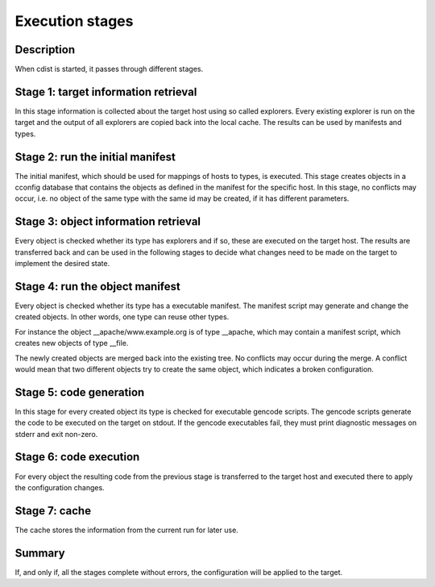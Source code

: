 Execution stages
================

Description
-----------
When cdist is started, it passes through different stages.


Stage 1: target information retrieval
-------------------------------------
In this stage information is collected about the target host using so called
explorers. Every existing explorer is run on the target and the output of all 
explorers are copied back into the local cache. The results can be used by 
manifests and types.


Stage 2: run the initial manifest
---------------------------------
The initial manifest, which should be used for mappings of hosts to types,
is executed. This stage creates objects in a cconfig database that contains
the objects as defined in the manifest for the specific host. In this stage,
no conflicts may occur, i.e. no object of the same type with the same id may
be created, if it has different parameters.


Stage 3: object information retrieval
-------------------------------------
Every object is checked whether its type has explorers and if so, these are 
executed on the target host. The results are transferred back
and can be used in the following stages to decide what changes need to be made
on the target to implement the desired state.


Stage 4: run the object manifest
--------------------------------
Every object is checked whether its type has a executable manifest. The 
manifest script may generate and change the created objects. In other words, 
one type can reuse other types.

For instance the object __apache/www.example.org is of type __apache, which may 
contain a manifest script, which creates new objects of type __file.

The newly created objects are merged back into the existing tree. No conflicts
may occur during the merge. A conflict would mean that two different objects
try to create the same object, which indicates a broken configuration.


Stage 5: code generation
------------------------
In this stage for every created object its type is checked for executable 
gencode scripts. The gencode scripts generate the code to be executed on the 
target on stdout. If the gencode executables fail, they must print diagnostic 
messages on stderr and exit non-zero.


Stage 6: code execution
-----------------------
For every object the resulting code from the previous stage is transferred to
the target host and executed there to apply the configuration changes.


Stage 7: cache
--------------
The cache stores the information from the current run for later use.


Summary
-------
If, and only if, all the stages complete without errors, the configuration
will be applied to the target.
